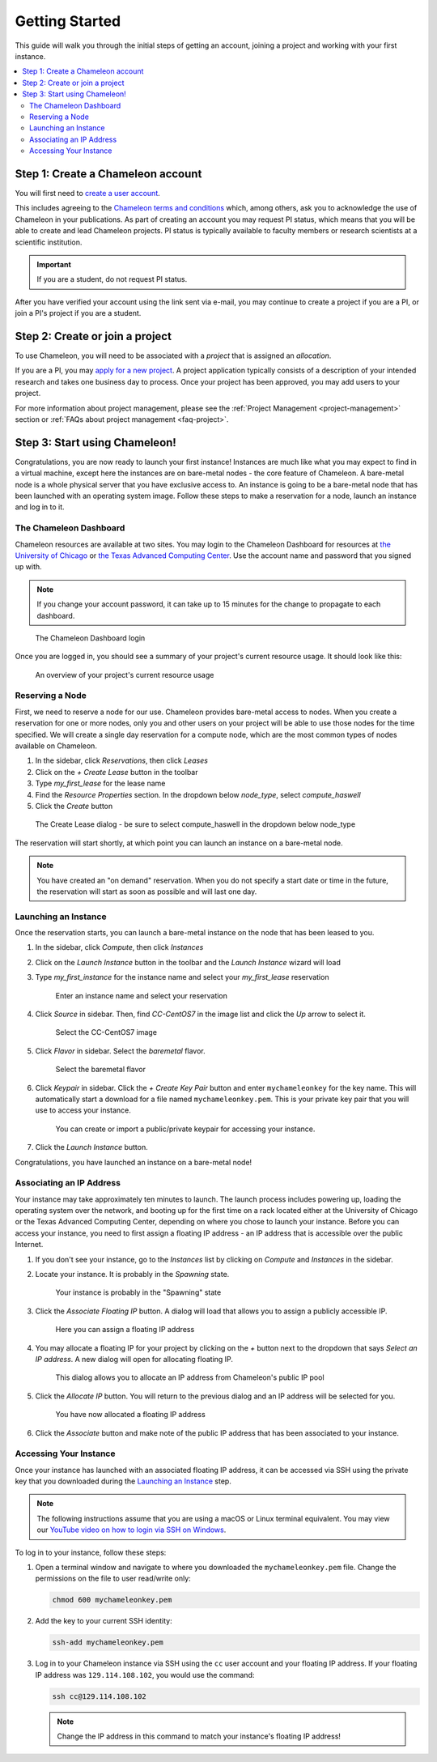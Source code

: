 ==================
Getting Started
==================

This guide will walk you through the initial steps of getting an account, joining a project and working with your first instance.

.. contents:: :local:

--------------------------------------------
Step 1: Create a Chameleon account
--------------------------------------------

You will first need to `create a user account <https://www.chameleoncloud.org/register>`_.

This includes agreeing to the `Chameleon terms and conditions <https://www.chameleoncloud.org/terms/view/site-terms/1.00/>`_ which, among others, ask you to acknowledge the use of Chameleon in your publications. As part of creating an account you may request PI status, which means that you will be able to create and lead Chameleon projects. PI status is typically available to faculty members or research scientists at a scientific institution. 

.. role:: redbold

.. important::  If you are a student, :redbold:`do not` request PI status.

After you have verified your account using the link sent via e-mail, you may continue to create a project if you are a PI, or join a PI's project if you are a student.

--------------------------------------------
Step 2: Create or join a project
--------------------------------------------

To use Chameleon, you will need to be associated with a *project* that is assigned an *allocation*.

If you are a PI, you may `apply for a new project <https://www.chameleoncloud.org/user/projects/new/>`_. A project application typically consists of a description of your intended research and takes one business day to process. Once your project has been approved, you may add users to your project.

For more information about project management, please see the :ref:`Project Management <project-management>` section or :ref:`FAQs about project management <faq-project>`.

--------------------------------------------
Step 3: Start using Chameleon!
--------------------------------------------

Congratulations, you are now ready to launch your first instance! Instances are much like what you may expect to find in a virtual machine, except here the instances are on bare-metal nodes - the core feature of Chameleon. A bare-metal node is a whole physical server that you have exclusive access to. An instance is going to be a bare-metal node that has been launched with an operating system image. Follow these steps to make a reservation for a node, launch an instance and log in to it.

The Chameleon Dashboard
=======================

Chameleon resources are available at two sites. You may login to the Chameleon Dashboard for resources at `the University of Chicago <https://chi.uc.chameleoncloud.org>`_ or `the Texas Advanced Computing Center <https://chi.tacc.chameleoncloud.org>`_. Use the account name and password that you signed up with.

.. note:: If you change your account password, it can take up to 15 minutes for the change to propagate to each dashboard.

.. figure:: chi_login.png
  :alt: The Chameleon Dashboard login

  The Chameleon Dashboard login

Once you are logged in, you should see a summary of your project's current resource usage. It should look like this:

.. figure:: dashboard.png
  :alt: The Chameleon Dashboard's resource usage summary

  An overview of your project's current resource usage

Reserving a Node
================

First, we need to reserve a node for our use. Chameleon provides bare-metal access to nodes. When you create a reservation for one or more nodes, only you and other users on your project will be able to use those nodes for the time specified. We will create a single day reservation for a compute node, which are the most common types of nodes available on Chameleon.

#. In the sidebar, click *Reservations*, then click *Leases*
#. Click on the *+ Create Lease* button in the toolbar
#. Type *my_first_lease* for the lease name
#. Find the *Resource Properties* section. In the dropdown below *node_type*, select *compute_haswell*
#. Click the *Create* button

.. figure:: create_lease.png
  :alt: The Create Lease dialog

  The Create Lease dialog - be sure to select compute_haswell in the dropdown below node_type

The reservation will start shortly, at which point you can launch an instance on a bare-metal node.

.. note:: You have created an "on demand" reservation. When you do not specify a start date or time in the future, the reservation will start as soon as possible and will last one day.

Launching an Instance
=====================

Once the reservation starts, you can launch a bare-metal instance on the node that has been leased to you.

#. In the sidebar, click *Compute*, then click *Instances*
#. Click on the *Launch Instance* button in the toolbar and the *Launch Instance* wizard will load
#. Type *my_first_instance* for the instance name and select your *my_first_lease* reservation

   .. figure:: launch_details.png
      :alt: Launch details

      Enter an instance name and select your reservation

#. Click *Source* in sidebar. Then, find *CC-CentOS7* in the image list and click the *Up* arrow to select it.

   .. figure:: launch_source.png
      :alt: Selecting an image

      Select the CC-CentOS7 image

#. Click *Flavor* in sidebar. Select the *baremetal* flavor.

   .. figure:: launch_flavor.png
      :alt: Select the baremetal flavor

      Select the baremetal flavor

#. Click *Keypair* in sidebar. Click the *+ Create Key Pair* button and enter ``mychameleonkey`` for the key name. This will automatically start a download for a file named ``mychameleonkey.pem``. This is your private key pair that you will use to access your instance.


   .. figure:: launch_keypair.png
      :alt: Create a keypair to secure your instance

      You can create or import a public/private keypair for accessing your instance.

#. Click the *Launch Instance* button.

Congratulations, you have launched an instance on a bare-metal node!

Associating an IP Address
=========================

Your instance may take approximately ten minutes to launch. The launch process includes powering up, loading the operating system over the network, and booting up for the first time on a rack located either at the University of Chicago or the Texas Advanced Computing Center, depending on where you chose to launch your instance. Before you can access your instance, you need to first assign a floating IP address - an IP address that is accessible over the public Internet.

#. If you don't see your instance, go to the *Instances* list by clicking on *Compute* and *Instances* in the sidebar.
#. Locate your instance. It is probably in the *Spawning* state.

   .. figure:: instance_entry.png
      :alt: The current state of your instance

      Your instance is probably in the "Spawning" state

#. Click the *Associate Floating IP* button. A dialog will load that allows you to assign a publicly accessible IP.

   .. figure:: associate_manage.png
      :alt: The Manage Floating IP Associations dialog


      Here you can assign a floating IP address

#. You may allocate a floating IP for your project by clicking on the *+* button next to the dropdown that says *Select an IP address*. A new dialog will open for allocating floating IP.

   .. figure:: associate_pool.png
      :alt: The Allocate Floating IP dialog

      This dialog allows you to allocate an IP address from Chameleon's public IP pool

#. Click the *Allocate IP* button. You will return to the previous dialog and an IP address will be selected for you.


   .. figure:: associate_ip.png
      :alt: You have now allocated a floating IP

      You have now allocated a floating IP address 

#. Click the *Associate* button and make note of the public IP address that has been associated to your instance.

Accessing Your Instance
=======================

Once your instance has launched with an associated floating IP address, it can be accessed via SSH using the private key that you downloaded during the `Launching an Instance`_ step.

.. note:: The following instructions assume that you are using a macOS or Linux terminal equivalent. You may view our `YouTube video on how to login via SSH on Windows <https://youtu.be/MDK5D2ptJiQ>`_.

To log in to your instance, follow these steps:

#. Open a terminal window and navigate to where you downloaded the ``mychameleonkey.pem`` file. Change the permissions on the file to user read/write only:

   .. code-block:: bash

      chmod 600 mychameleonkey.pem

#. Add the key to your current SSH identity:

   .. code-block:: bash

      ssh-add mychameleonkey.pem

#. Log in to your Chameleon instance via SSH using the ``cc`` user account and your floating IP address. If your floating IP address was ``129.114.108.102``, you would use the command:

   .. code-block:: bash

      ssh cc@129.114.108.102


   .. note:: Change the IP address in this command to match your instance's floating IP address!
